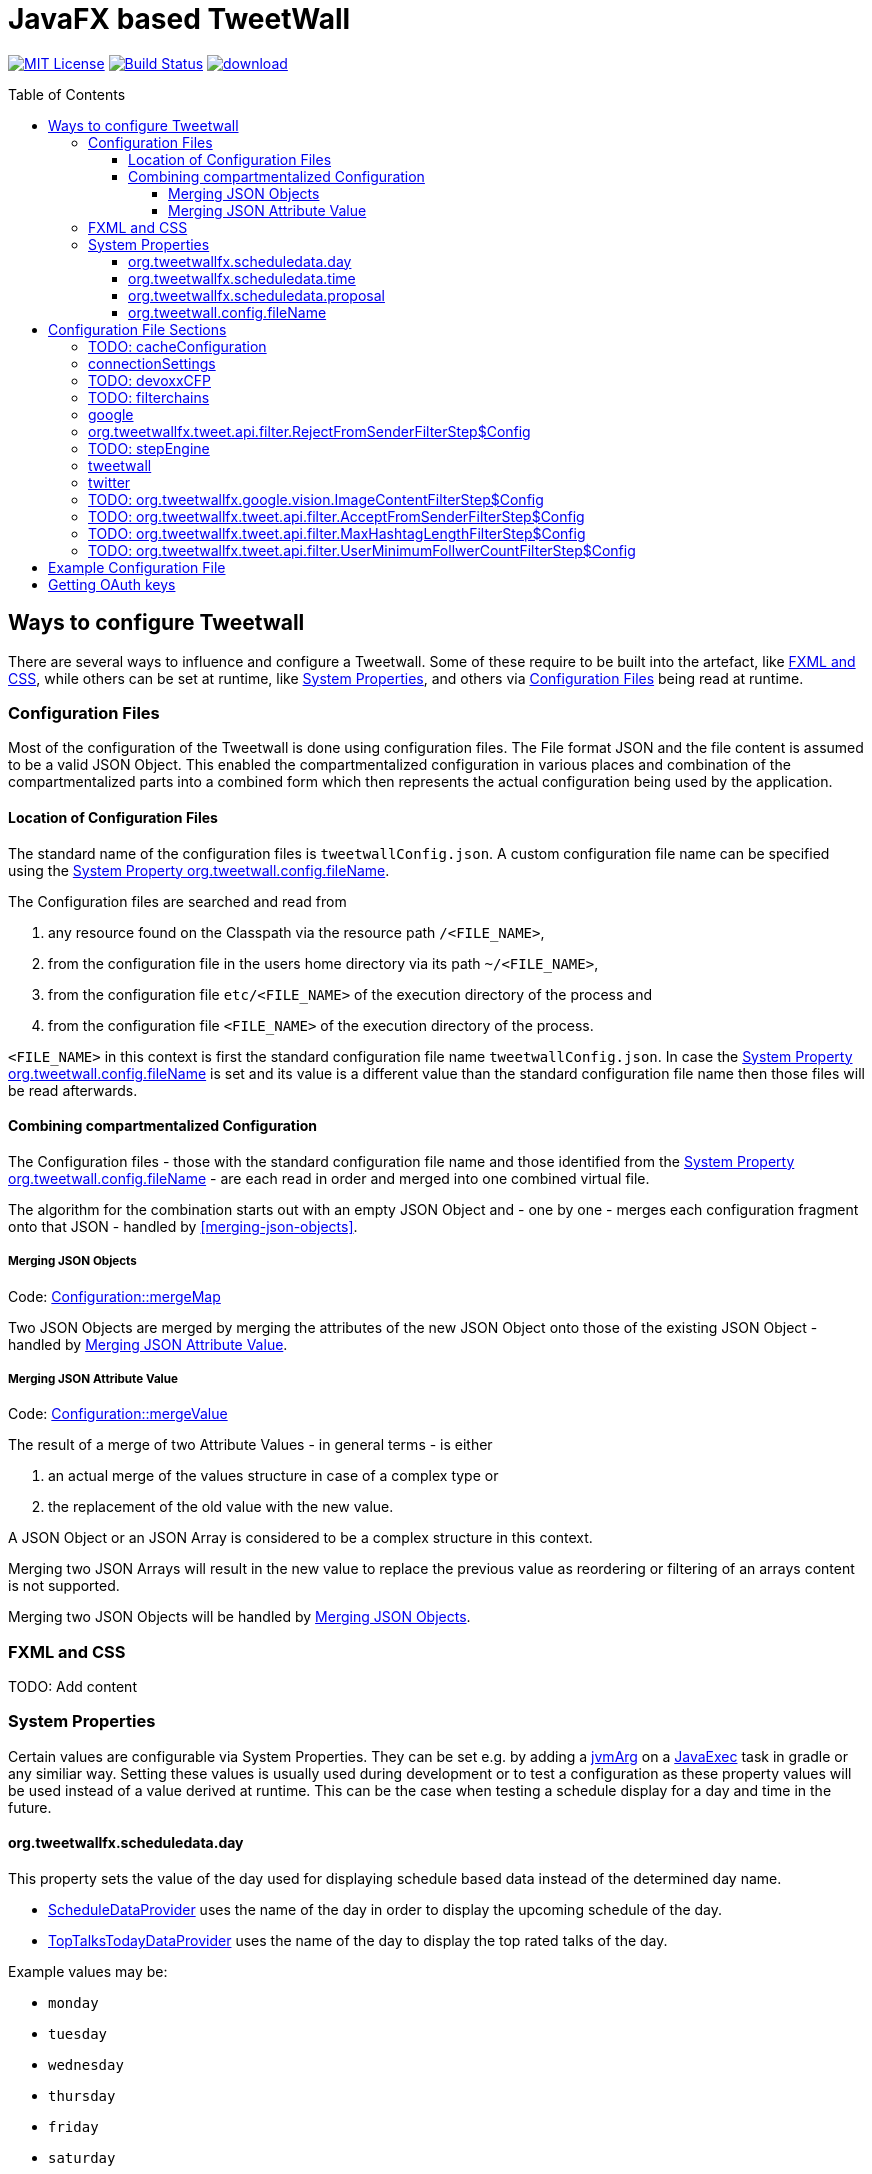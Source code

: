 ////

    The MIT License (MIT)

    Copyright (c) 2017-2019 TweetWallFX

    Permission is hereby granted, free of charge, to any person obtaining a copy
    of this software and associated documentation files (the "Software"), to deal
    in the Software without restriction, including without limitation the rights
    to use, copy, modify, merge, publish, distribute, sublicense, and/or sell
    copies of the Software, and to permit persons to whom the Software is
    furnished to do so, subject to the following conditions:

    The above copyright notice and this permission notice shall be included in
    all copies or substantial portions of the Software.

    THE SOFTWARE IS PROVIDED "AS IS", WITHOUT WARRANTY OF ANY KIND, EXPRESS OR
    IMPLIED, INCLUDING BUT NOT LIMITED TO THE WARRANTIES OF MERCHANTABILITY,
    FITNESS FOR A PARTICULAR PURPOSE AND NONINFRINGEMENT. IN NO EVENT SHALL THE
    AUTHORS OR COPYRIGHT HOLDERS BE LIABLE FOR ANY CLAIM, DAMAGES OR OTHER
    LIABILITY, WHETHER IN AN ACTION OF CONTRACT, TORT OR OTHERWISE, ARISING FROM,
    OUT OF OR IN CONNECTION WITH THE SOFTWARE OR THE USE OR OTHER DEALINGS IN
    THE SOFTWARE.

////

= JavaFX based TweetWall
:toc: macro
:toclevels: 4
:project-full-path: TweetWallFX/TweetwallFX
:github-branch: master
:source-link-base: https://github.com/TweetWallFX/TweetwallFX/blob/{github-branch}

image:https://img.shields.io/badge/license-MIT-blue.svg["MIT License", link="https://github.com/{project-full-path}/blob/{github-branch}/LICENSE"]
image:https://img.shields.io/travis/{project-full-path}/{github-branch}.svg["Build Status", link="https://travis-ci.org/{project-full-path}"]
image:https://api.bintray.com/packages/tweetwallfx-team/maven/org.tweetwallfx/images/download.svg[link="https://bintray.com/tweetwallfx-team/maven/org.tweetwallfx/_latestVersion"]

toc::[]

== Ways to configure Tweetwall

There are several ways to influence and configure a Tweetwall.
Some of these require to be built into the artefact, like <<fxml-and-css,FXML and CSS>>, while others can be set at runtime, like <<system-properties,System Properties>>, and others via <<configuration-file,Configuration Files>> being read at runtime.

=== Configuration Files

Most of the configuration of the Tweetwall is done using configuration files.
The File format JSON and the file content is assumed to be a valid JSON Object.
This enabled the compartmentalized configuration in various places and combination of the compartmentalized parts into a combined form which then represents the actual configuration being used by the application.

==== Location of Configuration Files

The standard name of the configuration files is `tweetwallConfig.json`.
A custom configuration file name can be specified using the <<orgtweetwallconfigfileName,System Property org.tweetwall.config.fileName>>. 

The Configuration files are searched and read from

. any resource found on the Classpath via the resource path `/<FILE_NAME>`,
. from the configuration file in the users home directory via its path `~/<FILE_NAME>`,
. from the configuration file `etc/<FILE_NAME>` of the execution directory of the process and
. from the configuration file `<FILE_NAME>` of the execution directory of the process.

`<FILE_NAME>` in this context is first the standard configuration file name `tweetwallConfig.json`.
In case the <<orgtweetwallconfigfileName,System Property org.tweetwall.config.fileName>> is set and its value is a different value than the standard configuration file name then those files will be read afterwards.

==== Combining compartmentalized Configuration

The Configuration files - those with the standard configuration file name and those identified from the <<orgtweetwallconfigfileName,System Property org.tweetwall.config.fileName>> - are each read in order and merged into one combined virtual file.

The algorithm for the combination starts out with an empty JSON Object and - one by one - merges each configuration fragment onto that JSON - handled by <<merging-json-objects>>.

===== Merging JSON Objects

Code: link:{source-link-base}/config/src/main/java/org/tweetwallfx/config/Configuration.java#L307-L318[Configuration::mergeMap]

Two JSON Objects are merged by merging the attributes of the new JSON Object onto those of the existing JSON Object - handled by <<merging-json-attribute-value,Merging JSON Attribute Value>>.

===== Merging JSON Attribute Value

Code: link:{source-link-base}/config/src/main/java/org/tweetwallfx/config/Configuration.java#L320-L348[Configuration::mergeValue]

The result of a merge of two Attribute Values - in general terms - is either

. an actual merge of the values structure in case of a complex type or
. the replacement of the old value with the new value.

A JSON Object or an JSON Array is considered to be a complex structure in this context.

Merging two JSON Arrays will result in the new value to replace the previous value as reordering or filtering of an arrays content is not supported.

Merging two JSON Objects will be handled by <<merging-json-objects,Merging JSON Objects>>.

=== FXML and CSS

TODO: Add content

=== System Properties

Certain values are configurable via System Properties.
They can be set e.g. by adding a link:++https://docs.gradle.org/current/dsl/org.gradle.api.tasks.JavaExec.html#org.gradle.api.tasks.JavaExec:jvmArgs(java.lang.Object[])++[jvmArg] on a https://docs.gradle.org/current/dsl/org.gradle.api.tasks.JavaExec.html[JavaExec] task in gradle or any similiar way.
Setting these values is usually used during development or to test a configuration as these property values will be used instead of a value derived at runtime.
This can be the case when testing a schedule display for a day and time in the future.

==== org.tweetwallfx.scheduledata.day

This property sets the value of the day used for displaying schedule based data instead of the determined day name.

* link:{source-link-base}/devoxx-cfp-stepengine/src/main/java/org/tweetwallfx/devoxx/cfp/stepengine/dataprovider/ScheduleDataProvider.java[ScheduleDataProvider] uses the name of the day in order to display the upcoming schedule of the day.
* link:{source-link-base}/devoxx-cfp-stepengine/src/main/java/org/tweetwallfx/devoxx/cfp/stepengine/dataprovider/TopTalksTodayDataProvider.java[TopTalksTodayDataProvider] uses the name of the day to display the top rated talks of the day.

Example values may be:

* `monday`
* `tuesday`
* `wednesday`
* `thursday`
* `friday`
* `saturday`
* `sunday`

==== org.tweetwallfx.scheduledata.time

This property sets the value of the time used for displaying schedule based data instead of the determined time.

* link:{source-link-base}/devoxx-cfp-stepengine/src/main/java/org/tweetwallfx/devoxx/cfp/stepengine/dataprovider/ScheduleDataProvider.java[ScheduleDataProvider] uses the time to filter for the currently active or upcoming schedule slots.

Example values may be:

* `10:00Z`
* `09:53Z`
* `14:15Z`

==== org.tweetwallfx.scheduledata.proposal

This property sets the ID of a Talk to display.

* link:{source-link-base}/devoxx-cfp-stepengine/src/main/java/org/tweetwallfx/devoxx/cfp/stepengine/dataprovider/VotedTalk.java[VotedTalk] uses the ID in order to select the talk being displayed in the voted talks Visualization.

Example values may be:

* `CTH-5247`
* or any other Talk ID from the CFP.

==== org.tweetwall.config.fileName

This property sets a custom file name (including extension) for Configuration files to be read when combining the compartmentalized configuration segments into a combined data structure.

Example values may be:

* `myConfig.json`
* `cinema.json`

== Configuration File Sections

The combined Configuration - in effect a JSON Object - may contain several configuration sections in the form of the JSONs attributes.

=== TODO: cacheConfiguration

TODO: Add content

sectionName:: `cacheConfiguration`
class:: `org.tweetwallfx.cache.CacheSettings` (link:{source-link-base}/cache/src/main/java/org/tweetwallfx/cache/CacheSettings.java[source])
converted to POJO:: After raw Configuration Data has been loaded

TODO: Add content

=== connectionSettings

Settings concerning the HTTP Connections.

sectionName:: `connectionSettings`
class:: `org.tweetwallfx.config.ConnectionSettings` (link:{source-link-base}/config/src/main/java/org/tweetwallfx/config/ConnectionSettings.java[source])
converted to POJO:: After raw Configuration Data has been loaded

.Structure of `tweetwallConfig.json` with this configuration structure only
[source,plain]
----
{
  "connectionSettings": {
    "proxy": {
      "host",
      "port",
      "user"",
      "password";
    }
  }
}
----

[options="header", cols="5*"]
|===
| Name | Type | Required | Default Value | Description

| connectionSettings | `link:{source-link-base}/config/src/main/java/org/tweetwallfx/config/ConnectionSettings.java[org.tweetwallfx.config.ConnectionSettings]` | NO | | Name of Configuration section
| proxy | `link:{source-link-base}/config/src/main/java/org/tweetwallfx/config/ConnectionSettings.java#L82-L174[org.tweetwallfx.config.ConnectionSettings$Proxy]` | NO | `null` | Proxy setting to use when working with HTTP Connections.
| host | `java.lang.String` | NO | `""` | Host address of proxy server to use.
| port | `int` | NO | `-1` | Port number of the proxy server to use.
| user | `java.lang.String` | NO | `""` | User name to use for the proxy connection.
| password | `java.lang.String` | NO | `""` | Password to use for the proxy connection.
|===

=== TODO: devoxxCFP

TODO: Add content

sectionName:: `devoxxCFP`
class:: `org.tweetwallfx.cache.CacheSettings` (link:{source-link-base}/cache/src/main/java/org/tweetwallfx/cache/CacheSettings.java[source])
converted to POJO:: After raw Configuration Data has been loaded

TODO: Add content

=== TODO: filterchains

Settings concerning FilterChains.

sectionName:: `filterchains`
class:: `org.tweetwallfx.filterchain.FilterChainSettings` (link:{source-link-base}/filterchain/src/main/java/org/tweetwallfx/filterchain/FilterChainSettings.java[source])
converted to POJO:: After raw Configuration Data has been loaded

TODO: Add content

=== google

Settings for interaction with Google APIs.

sectionName:: `google`
class:: `org.tweetwallfx.google.GoogleSettings` (link:{source-link-base}/google-cloud/src/main/java/org/tweetwallfx/google/GoogleSettings.java[source])
converted to POJO:: After raw Configuration Data has been loaded

.Structure of `tweetwallConfig.json` with this configuration structure only
[source,plain]
----
{
  "google": {
    "credentialFilePath",
    "cloudVision": {
      "featureTypes"
    }
  }
}
----

[options="header", cols="5*"]
|===
| Name | Type | Required | Default Value | Description

| google | `link:{source-link-base}/google-cloud/src/main/java/org/tweetwallfx/google/GoogleSettings.java[org.tweetwallfx.google.vision.GoogleSettings]` | NO | | Name of Configuration section
| credentialFilePath | `java.lang.String` | NO | `null` | Path to the credentials required for the authentication with Google APIs. Credentials file can be gotten from https://console.cloud.google.com.
| cloudVision | `link:{source-link-base}/google-cloud/src/main/java/org/tweetwallfx/google/vision/CloudVisionSettings.java[org.tweetwallfx.google.vision.CloudVisionSettings]` | NO | `null` | Settings concerning the Google Cloud Vision APIs.
| featureTypes | `java.util.Set<link:{source-link-base}/google-cloud/src/main/java/org/tweetwallfx/google/vision/CloudVisionSettings.java#L52-L65[org.tweetwallfx.google.vision.CloudVisionSettings$FeatureType]>` | NO | `["SAFE_SEARCH_DETECTION", "TEXT_DETECTION"]` | Sets the features that are to requested in a request for image analysis by Google Cloud Vision API.
|===

=== org.tweetwallfx.tweet.api.filter.RejectFromSenderFilterStep$Config

Settings for the `link:{source-link-base}/tweet-api/src/main/java/org/tweetwallfx/tweet/api/filter/RejectFromSenderFilterStep.java[org.tweetwallfx.tweet.api.filter.RejectFromSenderFilterStep]` FilterStep concerning the twitter client.
The FilterStep will reject Tweets based on the User handle of the User sending Tweet if the User handle is in the  `userHandles` Set.

sectionName:: `org.tweetwallfx.tweet.api.filter.RejectFromSenderFilterStep$Config`
class:: `org.tweetwallfx.tweet.api.filter.RejectFromSenderFilterStep$Config` (link:{source-link-base}/tweet-api/src/main/java/org/tweetwallfx/tweet/api/filter/RejectFromSenderFilterStep.java#L98-L156[source])
converted to POJO:: On instantiation of the FilterStep

.Structure of `tweetwallConfig.json` with this configuration structure only
[source,plain]
----
{
  "org.tweetwallfx.tweet.api.filter.RejectFromSenderFilterStep$Config": {
    "checkRetweeted",
    "userHandles",
  }
}
----

[options="header", cols="5*"]
|===
| Name | Type | Required | Default Value | Description

| org.tweetwallfx.tweet.api.filter.RejectFromSenderFilterStep$Config | `link:{source-link-base}/tweet-api/src/main/java/org/tweetwallfx/tweet/api/filter/RejectFromSenderFilterStep.java#L98-L156[org.tweetwallfx.tweet.api.filter.RejectFromSenderFilterStep$Config]` | NO | | Name of Configuration section
| checkRetweeted | `boolean` | NO | `false` | If `true` indicates that not only the current Tweet is to be evaluated but also the tweet this tweet might have retweeted.
| userHandles | `java.util.Set<java.lang.String>` | NO | `empty Set` | The Set of Twitter User handles (excluding the `@`) that will have their Tweets rejected.
|===

=== TODO: stepEngine

TODO: Add content

sectionName:: `devoxxCFP`
class:: `org.tweetwallfx.cache.CacheSettings` (link:{source-link-base}/cache/src/main/java/org/tweetwallfx/cache/CacheSettings.java[source])
converted to POJO:: After raw Configuration Data has been loaded

TODO: Add content

=== tweetwall

Settings for the Tweetwall Application in general.

sectionName:: `tweetwall`
class:: `org.tweetwallfx.config.TweetwallSettings` (link:{source-link-base}/config/src/main/java/org/tweetwallfx/config/TweetwallSettings.java[source])
converted to POJO:: After raw Configuration Data has been loaded

.Structure of `tweetwallConfig.json` with this configuration structure only
[source,plain]
----
{
  "tweetwall": {
    "title",
    "stylesheetResource",
    "stylesheetFile",
    "query"
  }
}
----

[options="header", cols="5*"]
|===
| Name | Type | Required | Default Value | Description

| tweetwall | `link:{source-link-base}/config/src/main/java/org/tweetwallfx/config/TweetwallSettings.java[org.tweetwallfx.config.TweetwallSettings]` | YES | | Name of Configuration section
| title | `java.lang.String` | YES | `null` | title of the Tweetwall. Title will be set on the stage.
| stylesheetResource | `java.lang.String` | NO | `null` | Resource path containing stylesheet to be read from the Classpath. When set will be added to list of stylesheets known to the scene of Tweetwall.
| stylesheetFile | `java.lang.String` | NO | `null` | Resource path containing stylesheet to be read from the filesystem. When set will be added to list of stylesheets known to the scene of Tweetwall.
| query | `java.lang.String` | YES | `null` | Query String that is used to provide Tweets for the Tweetwall. Any that that contains any of the words provided in this String will be processed by the Tweetwall. The words can be regular words, hashtags or user handles.
|===

=== twitter

Settings concerning the twitter client.

sectionName:: `twitter`
class:: `org.tweetwallfx.tweet.api.config.TwitterSettings` (link:{source-link-base}/tweet-api/src/main/java/org/tweetwallfx/tweet/api/config/TwitterSettings.java[source])
converted to POJO:: After raw Configuration Data has been loaded

.Structure of `tweetwallConfig.json` with this configuration structure only
[source,plain]
----
{
  "twitter": {
    "debugEnabled",
    "extendedConfig",
    "extendedMode",
    "ignoreRateLimit",
    "oauth: {
      "consumerKey",
      "consumerSecret",
      "accessToken",
      "accessTokenSecret"
    }
  }
}
----

[options="header", cols="5*"]
|===
| Name | Type | Required | Default Value | Description

| twitter | `link:{source-link-base}/tweet-api/src/main/java/org/tweetwallfx/tweet/api/config/TwitterSettings.java[org.tweetwallfx.tweet.api.config.TwitterSettings]` | YES | | Name of Configuration section
| debugEnabled | `boolean` | NO | `false` | Flag indicating that the twitter client is to work in debug mode.
| extendedConfig | `java.lang.String` | NO | `[:]` | Extended configuration for the Twitter Client.
| extendedMode | `boolean` | NO | `false` | Flag indicating that the Twitter Client is to work in extended mode
| ignoreRateLimit | `boolean` | NO | `true` | Flag indicating that the Twitter API rate limitations shall be ignored by the Twitter Client.
| oauth | `link:{source-link-base}/tweet-api/src/main/java/org/tweetwallfx/tweet/api/config/TwitterSettings.java#L180-L272[org.tweetwallfx.tweet.api.config.TwitterSettings$Oauth]` | YES | | OAuth settings the Twitter client is to use in order to connect with Twitter APIs.
| consumerKey | `java.lang.String` | YES | | The Consumer Key of the Twitter Credentials to use for the Twitter Client.
| consumerSecret | `java.lang.String` | YES | | The Consumer Secret of the Twitter Credentials to use for the Twitter Client.
| accessToken | `java.lang.String` | YES | | The Access Token of the Twitter Credentials to use for the Twitter Client.
| accessTokenSecret | `java.lang.String` | YES | | The Access Token Secret of the Twitter Credentials to use for the Twitter Client.
|===

The values of the four oauth attribute value (`consumerKey`, `consumerSecret`, `accessToken` and `accessTokenSecret`) are values of Twitter Credentials. The Credentials can be retrieved from https://developer.twitter.com/.

=== TODO: org.tweetwallfx.google.vision.ImageContentFilterStep$Config

TODO: Add content

sectionName:: `org.tweetwallfx.google.vision.ImageContentFilterStep$Config`
class:: `org.tweetwallfx.google.vision.ImageContentFilterStep$Config` (link:{source-link-base}/cache/src/main/java/org/tweetwallfx/cache/CacheSettings.java[source])
converted to POJO:: On instantiation of the FilterStep

TODO: Add content

=== TODO: org.tweetwallfx.tweet.api.filter.AcceptFromSenderFilterStep$Config

TODO: Add content

sectionName:: `org.tweetwallfx.tweet.api.filter.AcceptFromSenderFilterStep$Config`
class:: `org.tweetwallfx.tweet.api.filter.AcceptFromSenderFilterStep$Config` (link:{source-link-base}/cache/src/main/java/org/tweetwallfx/cache/CacheSettings.java[source])
converted to POJO:: On instantiation of the FilterStep

TODO: Add content

=== TODO: org.tweetwallfx.tweet.api.filter.MaxHashtagLengthFilterStep$Config

TODO: Add content

sectionName:: `org.tweetwallfx.tweet.api.filter.MaxHashtagLengthFilterStep$Config`
class:: `org.tweetwallfx.tweet.api.filter.MaxHashtagLengthFilterStep$Config` (link:{source-link-base}/cache/src/main/java/org/tweetwallfx/cache/CacheSettings.java[source])
converted to POJO:: On instantiation of the FilterStep

TODO: Add content

=== TODO: org.tweetwallfx.tweet.api.filter.UserMinimumFollwerCountFilterStep$Config

TODO: Add content

sectionName:: `org.tweetwallfx.tweet.api.filter.UserMinimumFollwerCountFilterStep$Config`
class:: `org.tweetwallfx.tweet.api.filter.UserMinimumFollwerCountFilterStep$Config` (link:{source-link-base}/cache/src/main/java/org/tweetwallfx/cache/CacheSettings.java[source])
converted to POJO:: On instantiation of the FilterStep

TODO: Add content

== Example Configuration File

.tweetwallConfig.json
[source,json]
----
{

    "customize_filterchains": {
        "chains": {
            "twitter": {
                "domainObjectClassName": "org.tweetwallfx.tweet.api.Tweet",
                "defaultResult": true,
                "filterSteps": [
                    {
                        "stepClassName": "org.tweetwallfx.tweet.api.filter.AcceptFromSenderFilterStep"
                    },
                    {
                        "stepClassName": "org.tweetwallfx.tweet.api.filter.RejectFromSenderFilterStep"
                    },
                    {
                        "stepClassName": "org.tweetwallfx.tweet.api.filter.UserMinimumFollwerCountFilterStep"
                    },
                    {
                        "stepClassName": "org.tweetwallfx.tweet.api.filter.MaxHashtagLengthFilterStep"
                    },
                    {
                        "stepClassName": "org.tweetwallfx.google.vision.ImageContentFilterStep"
                    }
                ]
            }
        }
    },
    "comment for customize_filterchain": [
        "The origianl block name is filterchain. If you rename the previous block",
        "to that name you can customize the filterchains.",
        "",
        "The 'twitter' chain is used to evaluate if a Tweet received from Twitter",
        "(using the query from the 'tweetwall' block) is to be processed by the",
        "Tweetwall. An object - in this case an object of the declared",
        "'domainObjectClassName' is passed in order through the filter step. As",
        "soon as any one of those finds a definite reason to accept/reject the",
        "object it is handled accordingly. If no definite reason was found then",
        "the object is accepted if 'defaultResult' is true.",
        "",
        "The steps themselves are also configurable and will follow hereafter in",
        "their default configuration as they are commited in the github repository.",
        "",
        "In case you don't/have Google Cloud Vision filtering you can remove the step",
        "using that feature (i.e. 'org.tweetwallfx.google.vision.ImageContentFilterStep'."
    ],

    "org.tweetwallfx.tweet.api.filter.AcceptFromSenderFilterStep$Config": {
        "checkRetweeted": false,
        "userHandles": [
            "Devoxx"
        ]
    },
    "comment for org.tweetwallfx.tweet.api.filter.AcceptFromSenderFilterStep$Config": [
        "This block configures the aforementioned filter step in that it declares",
        "the user handler of twitter user that will have all their tweets processed",
        "by the Tweetwall display."
    ],

    "org.tweetwallfx.tweet.api.filter.MaxHashtagLengthFilterStep$Config": {
        "checkRetweeted": true,
        "maxLength": 15
    },
    "comment for org.tweetwallfx.tweet.api.filter.MaxHashtagLengthFilterStep$Config": [
        "This block configures the aforementioned filter step in that it declares",
        "the maximum length of any hashtag in a tweet that might still be acceptable",
        "by other filter steps. If a hashtag has a length larger than declared here",
        "then the tweet will be rejected from being processed by the Tweetwall",
        "display.",
        "This is a low level attempt at rejecting bots and others from junping on",
        "a trending hashtag."
    ],

    "org.tweetwallfx.tweet.api.filter.UserMinimumFollwerCountFilterStep$Config": {
        "count": 25
    },
    "comment for org.tweetwallfx.tweet.api.filter.UserMinimumFollwerCountFilterStep$Config": [
        "This block configures the aforementioned filter step in that it declares",
        "the minimum number of followers a twitter user has to have to not have his/her tweets rejected.",
        "This is a low level attempt at rejecting bots and others from junping on",
        "a trending hashtag as was the case 2017 with the russian spam bots."
    ],

    "org.tweetwallfx.google.vision.ImageContentFilterStep$Config": {
        "checkRetweeted": true,
        "adult": {
            "acceptableLikelyhood": "VERY_UNLIKELY"
        },
        "medical": {
            "acceptableLikelyhood": "UNLIKELY"
        },
        "racy": {
            "acceptableLikelyhood": "VERY_UNLIKELY"
        },
        "spoof": {
            "acceptableLikelyhood": "UNLIKELY"
        },
        "violence": {
            "acceptableLikelyhood": "VERY_UNLIKELY"
        }
    },
    "comment for org.tweetwallfx.google.vision.ImageContentFilterStep$Config": [
        "This block configures the aforementioned filter step in that it declares",
        "the acceptableLikelyhood (see Google Cloud Vision API) that has to be",
        "reached for images in a tweet in order to be processed by the Tweetwall",
        "display. If the tweet does not have an image the tweet is passed to the",
        "next filter step.",
        "This step took about 1200ms a call last year during devoxx be."
    ]
}
----

== Getting OAuth keys

Create a new Application for TweetWall within https://apps.twitter.com[Twitter Apps site] signing in with the twitter account that will be used to run the TweetWallFX.
You have to enter at least the website of your company. After doing so generate a new access token under `Keys and Access Tokens`.

Update your Configuration file `tweetwallConfig.json` and configure the <<twitter,Configuration Section twitter>>.

